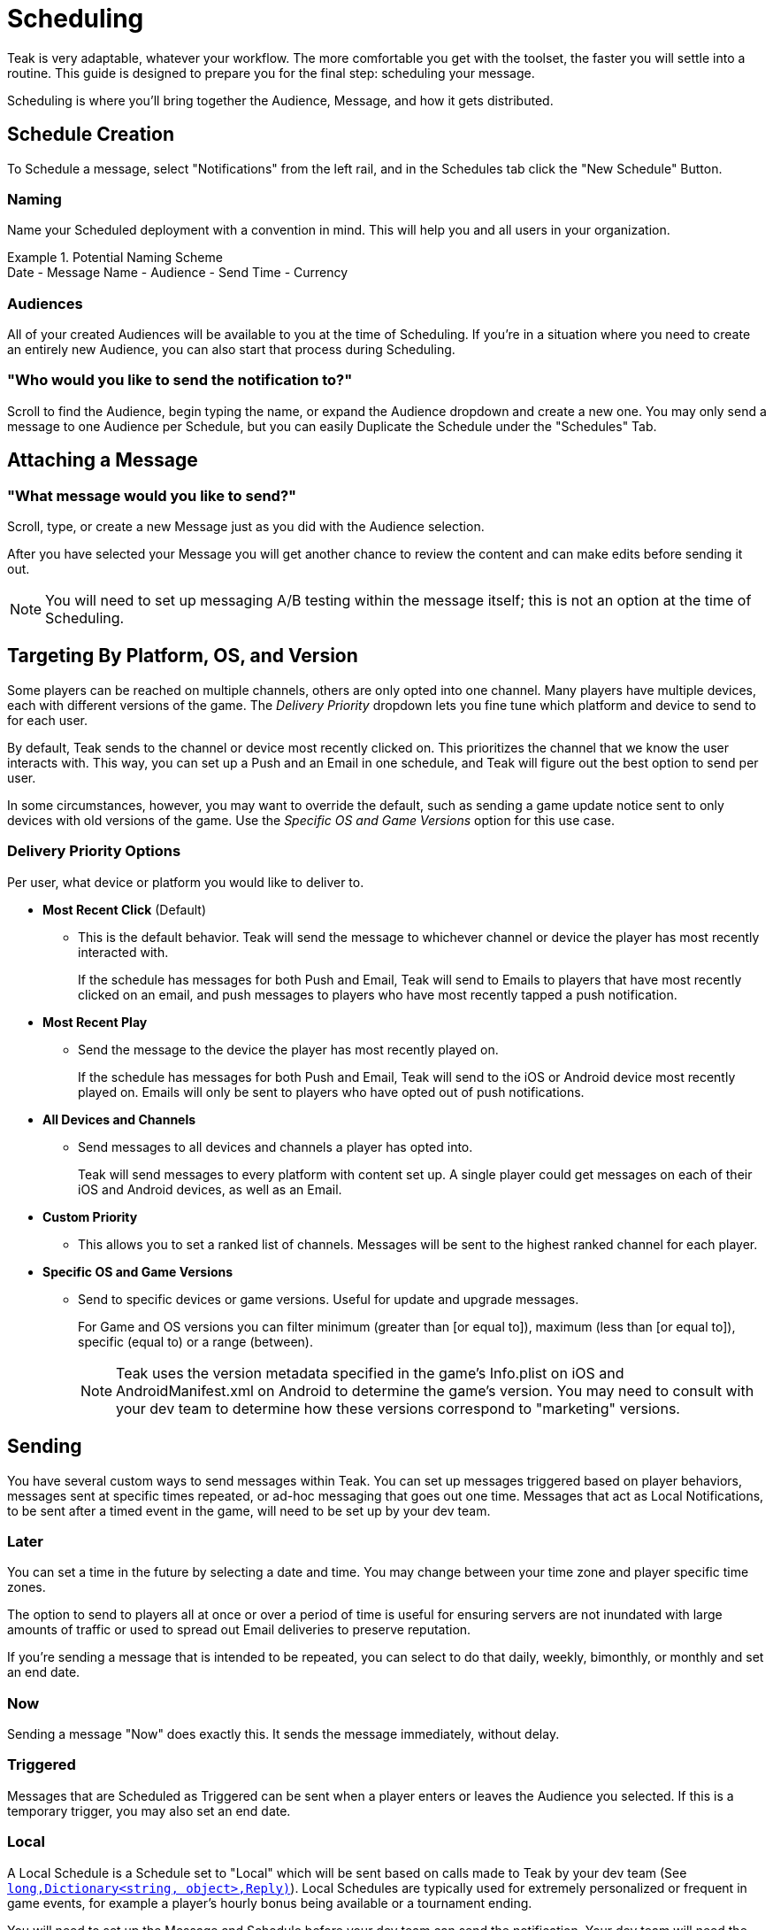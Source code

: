 = Scheduling
:page-aliases: usage:scheduling.adoc

Teak is very adaptable, whatever your workflow. The more comfortable you get with the toolset, the faster you will settle into a routine. This guide is designed to prepare you for the final step: scheduling your message.

Scheduling is where you’ll bring together the Audience, Message, and how it gets distributed.

== Schedule Creation

To Schedule a message, select "Notifications" from the left rail, and in the Schedules tab click the "New Schedule" Button.

=== Naming
Name your Scheduled deployment with a convention in mind. This will help you and all users in your organization.

.Potential Naming Scheme
[example]
Date - Message Name - Audience - Send Time - Currency

=== Audiences
All of your created Audiences will be available to you at the time of Scheduling. If you’re in a situation where you need to create an entirely new Audience, you can also start that process during Scheduling.

=== "Who would you like to send the notification to?"

Scroll to find the Audience, begin typing the name, or expand the Audience dropdown and create a new one. You may only send a message to one Audience per Schedule, but you can easily Duplicate the Schedule under the "Schedules" Tab.

== Attaching a Message

=== "What message would you like to send?"

Scroll, type, or create a new Message just as you did with the Audience selection.

After you have selected your Message you will get another chance to review the content and can make edits before sending it out.

NOTE: You will need to set up messaging A/B testing within the message itself; this is not an option at the time of Scheduling.

[#_additional_targeting]
== Targeting By Platform, OS, and Version

Some players can be reached on multiple channels, others are only opted into one channel. Many players have multiple devices, each with different versions of the game. The _Delivery Priority_ dropdown lets you fine tune which platform and device to send to for each user.

By default, Teak sends to the channel or device most recently clicked on. This prioritizes the channel that we know the user interacts with. This way, you can set up a Push and an Email in one schedule, and Teak will figure out the best option to send per user.

In some circumstances, however, you may want to override the default, such as sending a game update notice sent to only devices with old versions of the game. Use the _Specific OS and Game Versions_ option for this use case.

=== Delivery Priority Options

Per user, what device or platform you would like to deliver to.

* *Most Recent Click* (Default)
** This is the default behavior. Teak will send the message to whichever channel or device the player has most recently interacted with.
+
If the schedule has messages for both Push and Email, Teak will send to Emails to players that have most recently clicked on an email, and push messages to players who have most recently tapped a push notification.

* *Most Recent Play*
** Send the message to the device the player has most recently played on.
+
If the schedule has messages for both Push and Email, Teak will send to the iOS or Android device most recently played on. Emails will only be sent to players who have opted out of push notifications.

* *All Devices and Channels*
** Send messages to all devices and channels a player has opted into.
+
Teak will send messages to every platform with content set up. A single player could get messages on each of their iOS and Android devices, as well as an Email.

* *Custom Priority*
** This allows you to set a ranked list of channels. Messages will be sent to the highest ranked channel for each player.

* *Specific OS and Game Versions*
** Send to specific devices or game versions. Useful for update and upgrade messages.
+
For Game and OS versions you can filter minimum (greater than [or equal to]), maximum (less than [or equal to]), specific (equal to) or a range (between).
+
NOTE: Teak uses the version metadata specified in the game's Info.plist on iOS and AndroidManifest.xml on Android to determine the game's version. You may need to consult with your dev team to determine how these versions correspond to "marketing" versions.

== Sending

You have several custom ways to send messages within Teak. You can set up messages triggered based on player behaviors, messages sent at specific times repeated, or ad-hoc messaging that goes out one time. Messages that act as Local Notifications, to be sent after a timed event in the game, will need to be set up by your dev team.

=== Later

You can set a time in the future by selecting a date and time. You may change between your time zone and player specific time zones.

The option to send to players all at once or over a period of time is useful for ensuring servers are not inundated with large amounts of traffic or used to spread out Email deliveries to preserve reputation.

If you’re sending a message that is intended to be repeated, you can select to do that daily, weekly, bimonthly, or monthly and set an end date.

=== Now

Sending a message "Now" does exactly this. It sends the message immediately, without delay.

=== Triggered

Messages that are Scheduled as Triggered can be sent when a player enters or leaves the Audience you selected. If this is a temporary trigger, you may also set an end date.

=== Local

A Local Schedule is a Schedule set to "Local" which will be sent based on calls made to Teak by your dev team (See `<<Teak.Notification.Schedule(string,long,Dictionary<string, object>,Reply)>>`). Local Schedules are typically used for extremely personalized or frequent in game events, for example a player's hourly bonus being available or a tournament ending.

You will need to set up the Message and Schedule before your dev team can send the notification. Your dev team will need the Name of the Schedule in order to make the appropriate calls on their end, and because the Name will be referenced by code in your game client or server you should avoid changing it after creating a Local Schedule.

You can use the same Message features, like images, formatting, and rewards, with a Local Schedule. Additionally, a Message associated with a Local Schedule can template in custom per send tags provided by the game when it makes the appropriate call to send the notification (See xref:ROOT:user-guide:page$custom-tags.adoc#_local_notification_tags[Local Notification Tags, window=_blank]). You will need to coordinate with your dev team to determine what additional data is available.
